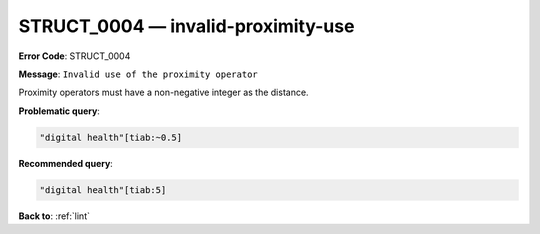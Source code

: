 .. _STRUCT_0004:

STRUCT_0004 — invalid-proximity-use
===================================

**Error Code**: STRUCT_0004

**Message**: ``Invalid use of the proximity operator``

Proximity operators must have a non-negative integer as the distance.

**Problematic query**:

.. code-block:: text

    "digital health"[tiab:~0.5]

**Recommended query**:

.. code-block:: text

    "digital health"[tiab:5]

**Back to**: :ref:`lint`
